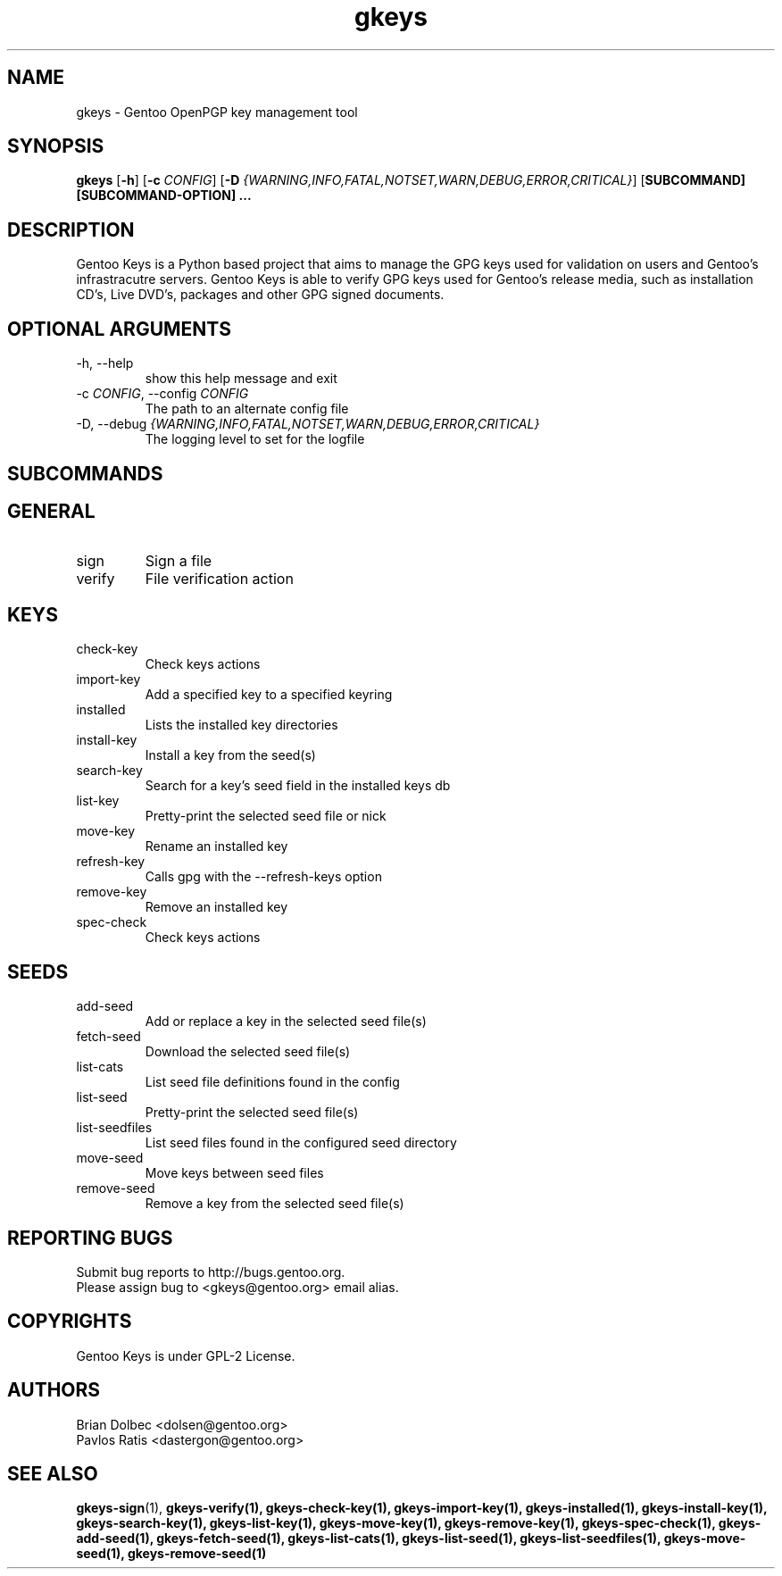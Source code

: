 .TH "gkeys" "1" "0.1" "GKEYS" ""
.SH NAME
gkeys \- Gentoo OpenPGP key management tool
.SH SYNOPSIS
.B gkeys
[\fB\-h\fR] [\fB\-c\fR \fICONFIG\fR] [\fB\-D\fR \fI{WARNING,INFO,FATAL,NOTSET,WARN,DEBUG,ERROR,CRITICAL}\fR] [\fBSUBCOMMAND] [\fBSUBCOMMAND-OPTION] ...
.SH DESCRIPTION
.PP
Gentoo Keys is a Python based project that aims to manage 
the GPG keys used for validation on users and Gentoo's infrastracutre servers. 
Gentoo Keys is able to verify GPG keys used for Gentoo's release media, 
such as installation CD's, Live DVD's, packages and other GPG signed documents.

.SH OPTIONAL ARGUMENTS
.IP "-h, --help"
show this help message and exit
.IP "-c \fICONFIG\fR, --config \fICONFIG"
The path to an alternate config file
.IP "-D, --debug \fI{WARNING,INFO,FATAL,NOTSET,WARN,DEBUG,ERROR,CRITICAL}\fR"
The logging level to set for the logfile

.SH SUBCOMMANDS
.SH GENERAL
.IP sign
Sign a file
.IP verify
File verification action
.SH KEYS
.IP check-key
Check keys actions
.IP import-key
Add a specified key to a specified keyring
.IP installed
Lists the installed key directories
.IP install-key
Install a key from the seed(s)
.IP search-key
Search for a key's seed field in the installed keys db
.IP list-key
Pretty-print the selected seed file or nick
.IP move-key
Rename an installed key
.IP refresh-key
Calls gpg with the --refresh-keys option
.IP remove-key
Remove an installed key
.IP spec-check
Check keys actions
.SH SEEDS
.IP add-seed
Add or replace a key in the selected seed file(s)
.IP fetch-seed
Download the selected seed file(s)
.IP list-cats
List seed file definitions found in the config
.IP list-seed
Pretty-print the selected seed file(s)
.IP list-seedfiles
List seed files found in the configured seed directory
.IP move-seed
Move keys between seed files
.IP remove-seed
Remove a key from the selected seed file(s)

.SH REPORTING BUGS
Submit bug reports to http://bugs.gentoo.org.
.br
Please assign bug to <gkeys@gentoo.org> email alias. 

.SH COPYRIGHTS
Gentoo Keys is under GPL-2 License.

.SH AUTHORS
.br
Brian Dolbec <dolsen@gentoo.org>
.br
Pavlos Ratis <dastergon@gentoo.org>

.SH "SEE ALSO"
.BR gkeys-sign (1),
.BR gkeys-verify(1),
.BR gkeys-check-key(1),
.BR gkeys-import-key(1),
.BR gkeys-installed(1),
.BR gkeys-install-key(1),
.BR gkeys-search-key(1),
.BR gkeys-list-key(1),
.BR gkeys-move-key(1),
.BR gkeys-remove-key(1),
.BR gkeys-spec-check(1),
.BR gkeys-add-seed(1),
.BR gkeys-fetch-seed(1),
.BR gkeys-list-cats(1),
.BR gkeys-list-seed(1),
.BR gkeys-list-seedfiles(1),
.BR gkeys-move-seed(1),
.BR gkeys-remove-seed(1)
